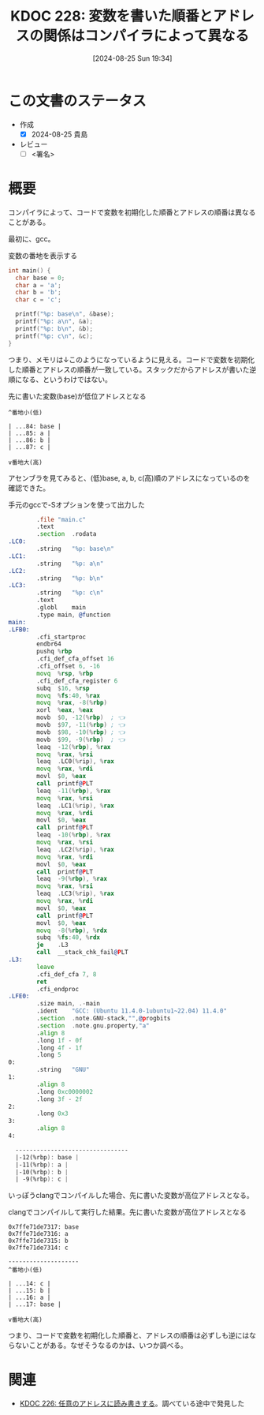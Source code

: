 :properties:
:ID: 20240825T193415
:end:
#+title:      KDOC 228: 変数を書いた順番とアドレスの関係はコンパイラによって異なる
#+date:       [2024-08-25 Sun 19:34]
#+filetags:   :draft:code:
#+identifier: 20240825T193415

# (denote-rename-file-using-front-matter (buffer-file-name) 0)
# (save-excursion (while (re-search-backward ":draft" nil t) (replace-match "")))
# (flush-lines "^\\#\s.+?")

# ====ポリシー。
# 1ファイル1アイデア。
# 1ファイルで内容を完結させる。
# 常にほかのエントリとリンクする。
# 自分の言葉を使う。
# 参考文献を残しておく。
# 文献メモの場合は、感想と混ぜないこと。1つのアイデアに反する
# ツェッテルカステンの議論に寄与するか
# 頭のなかやツェッテルカステンにある問いとどのようにかかわっているか
# エントリ間の接続を発見したら、接続エントリを追加する。カード間にあるリンクの関係を説明するカード。
# アイデアがまとまったらアウトラインエントリを作成する。リンクをまとめたエントリ。
# エントリを削除しない。古いカードのどこが悪いかを説明する新しいカードへのリンクを追加する。
# 恐れずにカードを追加する。無意味の可能性があっても追加しておくことが重要。

# ====永久保存メモのルール。
# 自分の言葉で書く。
# 後から読み返して理解できる。
# 他のメモと関連付ける。
# ひとつのメモにひとつのことだけを書く。
# メモの内容は1枚で完結させる。
# 論文の中に組み込み、公表できるレベルである。

# ====価値があるか。
# その情報がどういった文脈で使えるか。
# どの程度重要な情報か。
# そのページのどこが本当に必要な部分なのか。

* この文書のステータス
- 作成
  - [X] 2024-08-25 貴島
- レビュー
  - [ ] <署名>
# (progn (kill-line -1) (insert (format "  - [X] %s 貴島" (format-time-string "%Y-%m-%d"))))

# 関連をつけた。
# タイトルがフォーマット通りにつけられている。
# 内容をブラウザに表示して読んだ(作成とレビューのチェックは同時にしない)。
# 文脈なく読めるのを確認した。
# おばあちゃんに説明できる。
# いらない見出しを削除した。
# タグを適切にした。
# すべてのコメントを削除した。
* 概要
# 本文(タイトルをつける)。
コンパイラによって、コードで変数を初期化した順番とアドレスの順番は異なることがある。

最初に、gcc。

#+caption: 変数の番地を表示する
#+begin_src C
  int main() {
    char base = 0;
    char a = 'a';
    char b = 'b';
    char c = 'c';

    printf("%p: base\n", &base);
    printf("%p: a\n", &a);
    printf("%p: b\n", &b);
    printf("%p: c\n", &c);
  }
#+end_src

#+RESULTS:
#+begin_src
0x7fffa55f0a84: base
0x7fffa55f0a85: a
0x7fffa55f0a86: b
0x7fffa55f0a87: c
#+end_src

つまり、メモリは↓このようになっているように見える。コードで変数を初期化した順番とアドレスの順番が一致している。スタックだからアドレスが書いた逆順になる、というわけではない。

#+caption: 先に書いた変数(base)が低位アドレスとなる
#+begin_src shell
  ^番地小(低)

  | ...84: base |
  | ...85: a |
  | ...86: b |
  | ...87: c |

  v番地大(高)
#+end_src

アセンブラを見てみると、(低)base, a, b, c(高)順のアドレスになっているのを確認できた。

#+caption: 手元のgccで-Sオプションを使って出力した
#+begin_src asm
          .file	"main.c"
          .text
          .section	.rodata
  .LC0:
          .string	"%p: base\n"
  .LC1:
          .string	"%p: a\n"
  .LC2:
          .string	"%p: b\n"
  .LC3:
          .string	"%p: c\n"
          .text
          .globl	main
          .type	main, @function
  main:
  .LFB0:
          .cfi_startproc
          endbr64
          pushq	%rbp
          .cfi_def_cfa_offset 16
          .cfi_offset 6, -16
          movq	%rsp, %rbp
          .cfi_def_cfa_register 6
          subq	$16, %rsp
          movq	%fs:40, %rax
          movq	%rax, -8(%rbp)
          xorl	%eax, %eax
          movb	$0, -12(%rbp)  ; 👈
          movb	$97, -11(%rbp) ; 👈
          movb	$98, -10(%rbp) ; 👈
          movb	$99, -9(%rbp)  ; 👈
          leaq	-12(%rbp), %rax
          movq	%rax, %rsi
          leaq	.LC0(%rip), %rax
          movq	%rax, %rdi
          movl	$0, %eax
          call	printf@PLT
          leaq	-11(%rbp), %rax
          movq	%rax, %rsi
          leaq	.LC1(%rip), %rax
          movq	%rax, %rdi
          movl	$0, %eax
          call	printf@PLT
          leaq	-10(%rbp), %rax
          movq	%rax, %rsi
          leaq	.LC2(%rip), %rax
          movq	%rax, %rdi
          movl	$0, %eax
          call	printf@PLT
          leaq	-9(%rbp), %rax
          movq	%rax, %rsi
          leaq	.LC3(%rip), %rax
          movq	%rax, %rdi
          movl	$0, %eax
          call	printf@PLT
          movl	$0, %eax
          movq	-8(%rbp), %rdx
          subq	%fs:40, %rdx
          je	.L3
          call	__stack_chk_fail@PLT
  .L3:
          leave
          .cfi_def_cfa 7, 8
          ret
          .cfi_endproc
  .LFE0:
          .size	main, .-main
          .ident	"GCC: (Ubuntu 11.4.0-1ubuntu1~22.04) 11.4.0"
          .section	.note.GNU-stack,"",@progbits
          .section	.note.gnu.property,"a"
          .align 8
          .long	1f - 0f
          .long	4f - 1f
          .long	5
  0:
          .string	"GNU"
  1:
          .align 8
          .long	0xc0000002
          .long	3f - 2f
  2:
          .long	0x3
  3:
          .align 8
  4:

    --------------------------------
    |-12(%rbp): base |
    |-11(%rbp): a |
    |-10(%rbp): b |
    | -9(%rbp): c |
#+end_src

いっぽうclangでコンパイルした場合、先に書いた変数が高位アドレスとなる。

#+caption: clangでコンパイルして実行した結果。先に書いた変数が高位アドレスとなる
#+begin_src shell
  0x7ffe71de7317: base
  0x7ffe71de7316: a
  0x7ffe71de7315: b
  0x7ffe71de7314: c

  --------------------
  ^番地小(低)

  | ...14: c |
  | ...15: b |
  | ...16: a |
  | ...17: base |

  v番地大(高)
#+end_src

つまり、コードで変数を初期化した順番と、アドレスの順番は必ずしも逆にはならないことがある。なぜそうなるのかは、いつか調べる。

* 関連
# 関連するエントリ。なぜ関連させたか理由を書く。意味のあるつながりを意識的につくる。
# この事実は自分のこのアイデアとどう整合するか。
# この現象はあの理論でどう説明できるか。
# ふたつのアイデアは互いに矛盾するか、互いを補っているか。
# いま聞いた内容は以前に聞いたことがなかったか。
# メモ y についてメモ x はどういう意味か。
- [[id:20240824T190333][KDOC 226: 任意のアドレスに読み書きする]]。調べている途中で発見した
